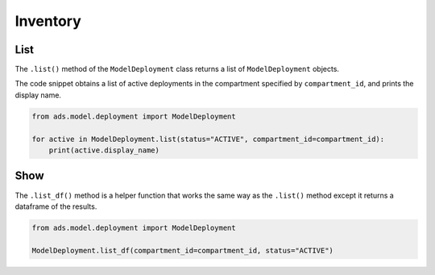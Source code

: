 Inventory
*********

List
====

The ``.list()`` method of the ``ModelDeployment`` class returns a list of ``ModelDeployment`` objects.

The code snippet obtains a list of active deployments in the compartment specified by ``compartment_id``, and prints the display name.

.. code-block:: python3

    from ads.model.deployment import ModelDeployment

    for active in ModelDeployment.list(status="ACTIVE", compartment_id=compartment_id):
        print(active.display_name)

Show
====

The ``.list_df()`` method is a helper function that works the same way as the ``.list()`` method except it returns a dataframe of the results.

.. code-block:: python3

    from ads.model.deployment import ModelDeployment

    ModelDeployment.list_df(compartment_id=compartment_id, status="ACTIVE")

.. raw:: html

    <div>
    <style scoped>
        .dataframe tbody tr th:only-of-type {
            vertical-align: middle;
        }

        .dataframe tbody tr th {
            vertical-align: top;
        }

        .dataframe thead th {
            text-align: right;
        }
    </style>
    <table border="1" class="dataframe">
      <thead>
        <tr style="text-align: right;">
          <th></th>
          <th>deployment_id</th>
          <th>deployment_url</th>
          <th>current_state</th>
        </tr>
      </thead>
      <tbody>
        <tr>
          <th>0</th>
          <td>ocid1.datasciencemodeldeployment..&l;tunique_ID&gt;</td>
          <td>https://modeldeployment.us-ashburn-1...</td>
          <td>ACTIVE</td>
        </tr>
      </tbody>
    </table>
    </div>

